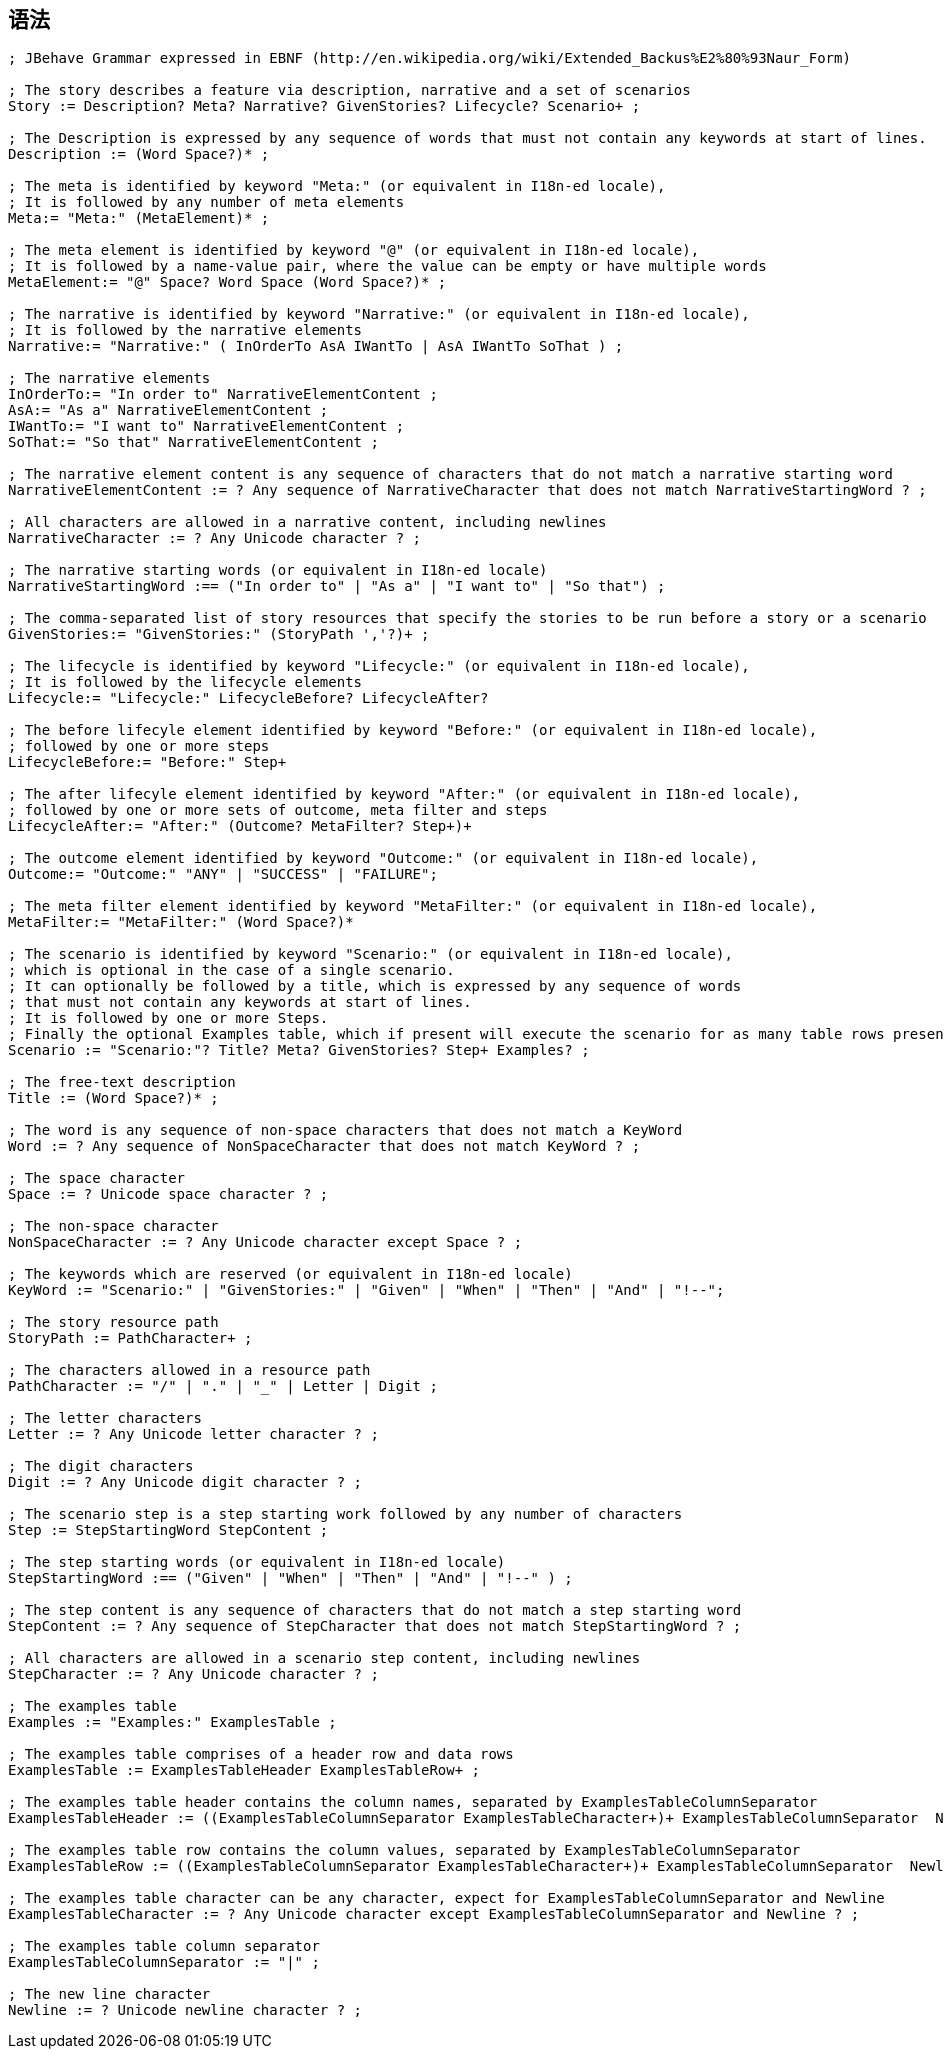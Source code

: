 ##  语法

-----
; JBehave Grammar expressed in EBNF (http://en.wikipedia.org/wiki/Extended_Backus%E2%80%93Naur_Form)
 
; The story describes a feature via description, narrative and a set of scenarios
Story := Description? Meta? Narrative? GivenStories? Lifecycle? Scenario+ ;
 
; The Description is expressed by any sequence of words that must not contain any keywords at start of lines.
Description := (Word Space?)* ;
 
; The meta is identified by keyword "Meta:" (or equivalent in I18n-ed locale),
; It is followed by any number of meta elements
Meta:= "Meta:" (MetaElement)* ;
 
; The meta element is identified by keyword "@" (or equivalent in I18n-ed locale),
; It is followed by a name-value pair, where the value can be empty or have multiple words
MetaElement:= "@" Space? Word Space (Word Space?)* ;
 
; The narrative is identified by keyword "Narrative:" (or equivalent in I18n-ed locale),
; It is followed by the narrative elements
Narrative:= "Narrative:" ( InOrderTo AsA IWantTo | AsA IWantTo SoThat ) ;
 
; The narrative elements
InOrderTo:= "In order to" NarrativeElementContent ;
AsA:= "As a" NarrativeElementContent ;
IWantTo:= "I want to" NarrativeElementContent ;
SoThat:= "So that" NarrativeElementContent ;
 
; The narrative element content is any sequence of characters that do not match a narrative starting word
NarrativeElementContent := ? Any sequence of NarrativeCharacter that does not match NarrativeStartingWord ? ; 
 
; All characters are allowed in a narrative content, including newlines
NarrativeCharacter := ? Any Unicode character ? ;
 
; The narrative starting words (or equivalent in I18n-ed locale)
NarrativeStartingWord :== ("In order to" | "As a" | "I want to" | "So that") ;
 
; The comma-separated list of story resources that specify the stories to be run before a story or a scenario
GivenStories:= "GivenStories:" (StoryPath ','?)+ ;
 
; The lifecycle is identified by keyword "Lifecycle:" (or equivalent in I18n-ed locale),
; It is followed by the lifecycle elements
Lifecycle:= "Lifecycle:" LifecycleBefore? LifecycleAfter?
 
; The before lifecyle element identified by keyword "Before:" (or equivalent in I18n-ed locale), 
; followed by one or more steps
LifecycleBefore:= "Before:" Step+
 
; The after lifecyle element identified by keyword "After:" (or equivalent in I18n-ed locale), 
; followed by one or more sets of outcome, meta filter and steps
LifecycleAfter:= "After:" (Outcome? MetaFilter? Step+)+
 
; The outcome element identified by keyword "Outcome:" (or equivalent in I18n-ed locale), 
Outcome:= "Outcome:" "ANY" | "SUCCESS" | "FAILURE";
 
; The meta filter element identified by keyword "MetaFilter:" (or equivalent in I18n-ed locale), 
MetaFilter:= "MetaFilter:" (Word Space?)*
 
; The scenario is identified by keyword "Scenario:" (or equivalent in I18n-ed locale),
; which is optional in the case of a single scenario.  
; It can optionally be followed by a title, which is expressed by any sequence of words
; that must not contain any keywords at start of lines.
; It is followed by one or more Steps. 
; Finally the optional Examples table, which if present will execute the scenario for as many table rows present
Scenario := "Scenario:"? Title? Meta? GivenStories? Step+ Examples? ;
 
; The free-text description 
Title := (Word Space?)* ;
 
; The word is any sequence of non-space characters that does not match a KeyWord
Word := ? Any sequence of NonSpaceCharacter that does not match KeyWord ? ;
 
; The space character
Space := ? Unicode space character ? ;
 
; The non-space character
NonSpaceCharacter := ? Any Unicode character except Space ? ;
 
; The keywords which are reserved (or equivalent in I18n-ed locale)
KeyWord := "Scenario:" | "GivenStories:" | "Given" | "When" | "Then" | "And" | "!--";
 
; The story resource path  
StoryPath := PathCharacter+ ;
 
; The characters allowed in a resource path
PathCharacter := "/" | "." | "_" | Letter | Digit ;
 
; The letter characters
Letter := ? Any Unicode letter character ? ;
 
; The digit characters
Digit := ? Any Unicode digit character ? ;
 
; The scenario step is a step starting work followed by any number of characters
Step := StepStartingWord StepContent ;
 
; The step starting words (or equivalent in I18n-ed locale)
StepStartingWord :== ("Given" | "When" | "Then" | "And" | "!--" ) ;
 
; The step content is any sequence of characters that do not match a step starting word
StepContent := ? Any sequence of StepCharacter that does not match StepStartingWord ? ; 
 
; All characters are allowed in a scenario step content, including newlines
StepCharacter := ? Any Unicode character ? ;
 
; The examples table
Examples := "Examples:" ExamplesTable ;
 
; The examples table comprises of a header row and data rows
ExamplesTable := ExamplesTableHeader ExamplesTableRow+ ;
 
; The examples table header contains the column names, separated by ExamplesTableColumnSeparator
ExamplesTableHeader := ((ExamplesTableColumnSeparator ExamplesTableCharacter+)+ ExamplesTableColumnSeparator  Newline ;
 
; The examples table row contains the column values, separated by ExamplesTableColumnSeparator
ExamplesTableRow := ((ExamplesTableColumnSeparator ExamplesTableCharacter+)+ ExamplesTableColumnSeparator  Newline ;
 
; The examples table character can be any character, expect for ExamplesTableColumnSeparator and Newline
ExamplesTableCharacter := ? Any Unicode character except ExamplesTableColumnSeparator and Newline ? ;
 
; The examples table column separator
ExamplesTableColumnSeparator := "|" ;
 
; The new line character
Newline := ? Unicode newline character ? ;
-----